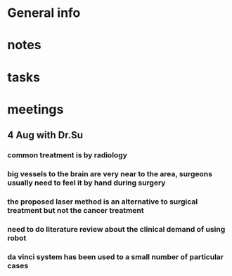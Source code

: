 * General info
  :PROPERTIES:
  :Directory: [[file:~/Work/HKU/Laser/]]
  :TC'notes: [[file:~/Work/HKU/Laser/]]TC_notes/
  :reference: [[file:~/Work/HKU/Laser/]]ref/
  :END:
  
* notes
* tasks
* meetings
** 4 Aug with Dr.Su
*** common treatment is by radiology
*** big vessels to the brain are very near to the area, surgeons usually need to feel it by hand during surgery
*** the proposed laser method is an alternative to surgical treatment but not the cancer treatment
*** need to do literature review about the clinical demand of using robot
*** da vinci system has been used to a small number of particular cases 
